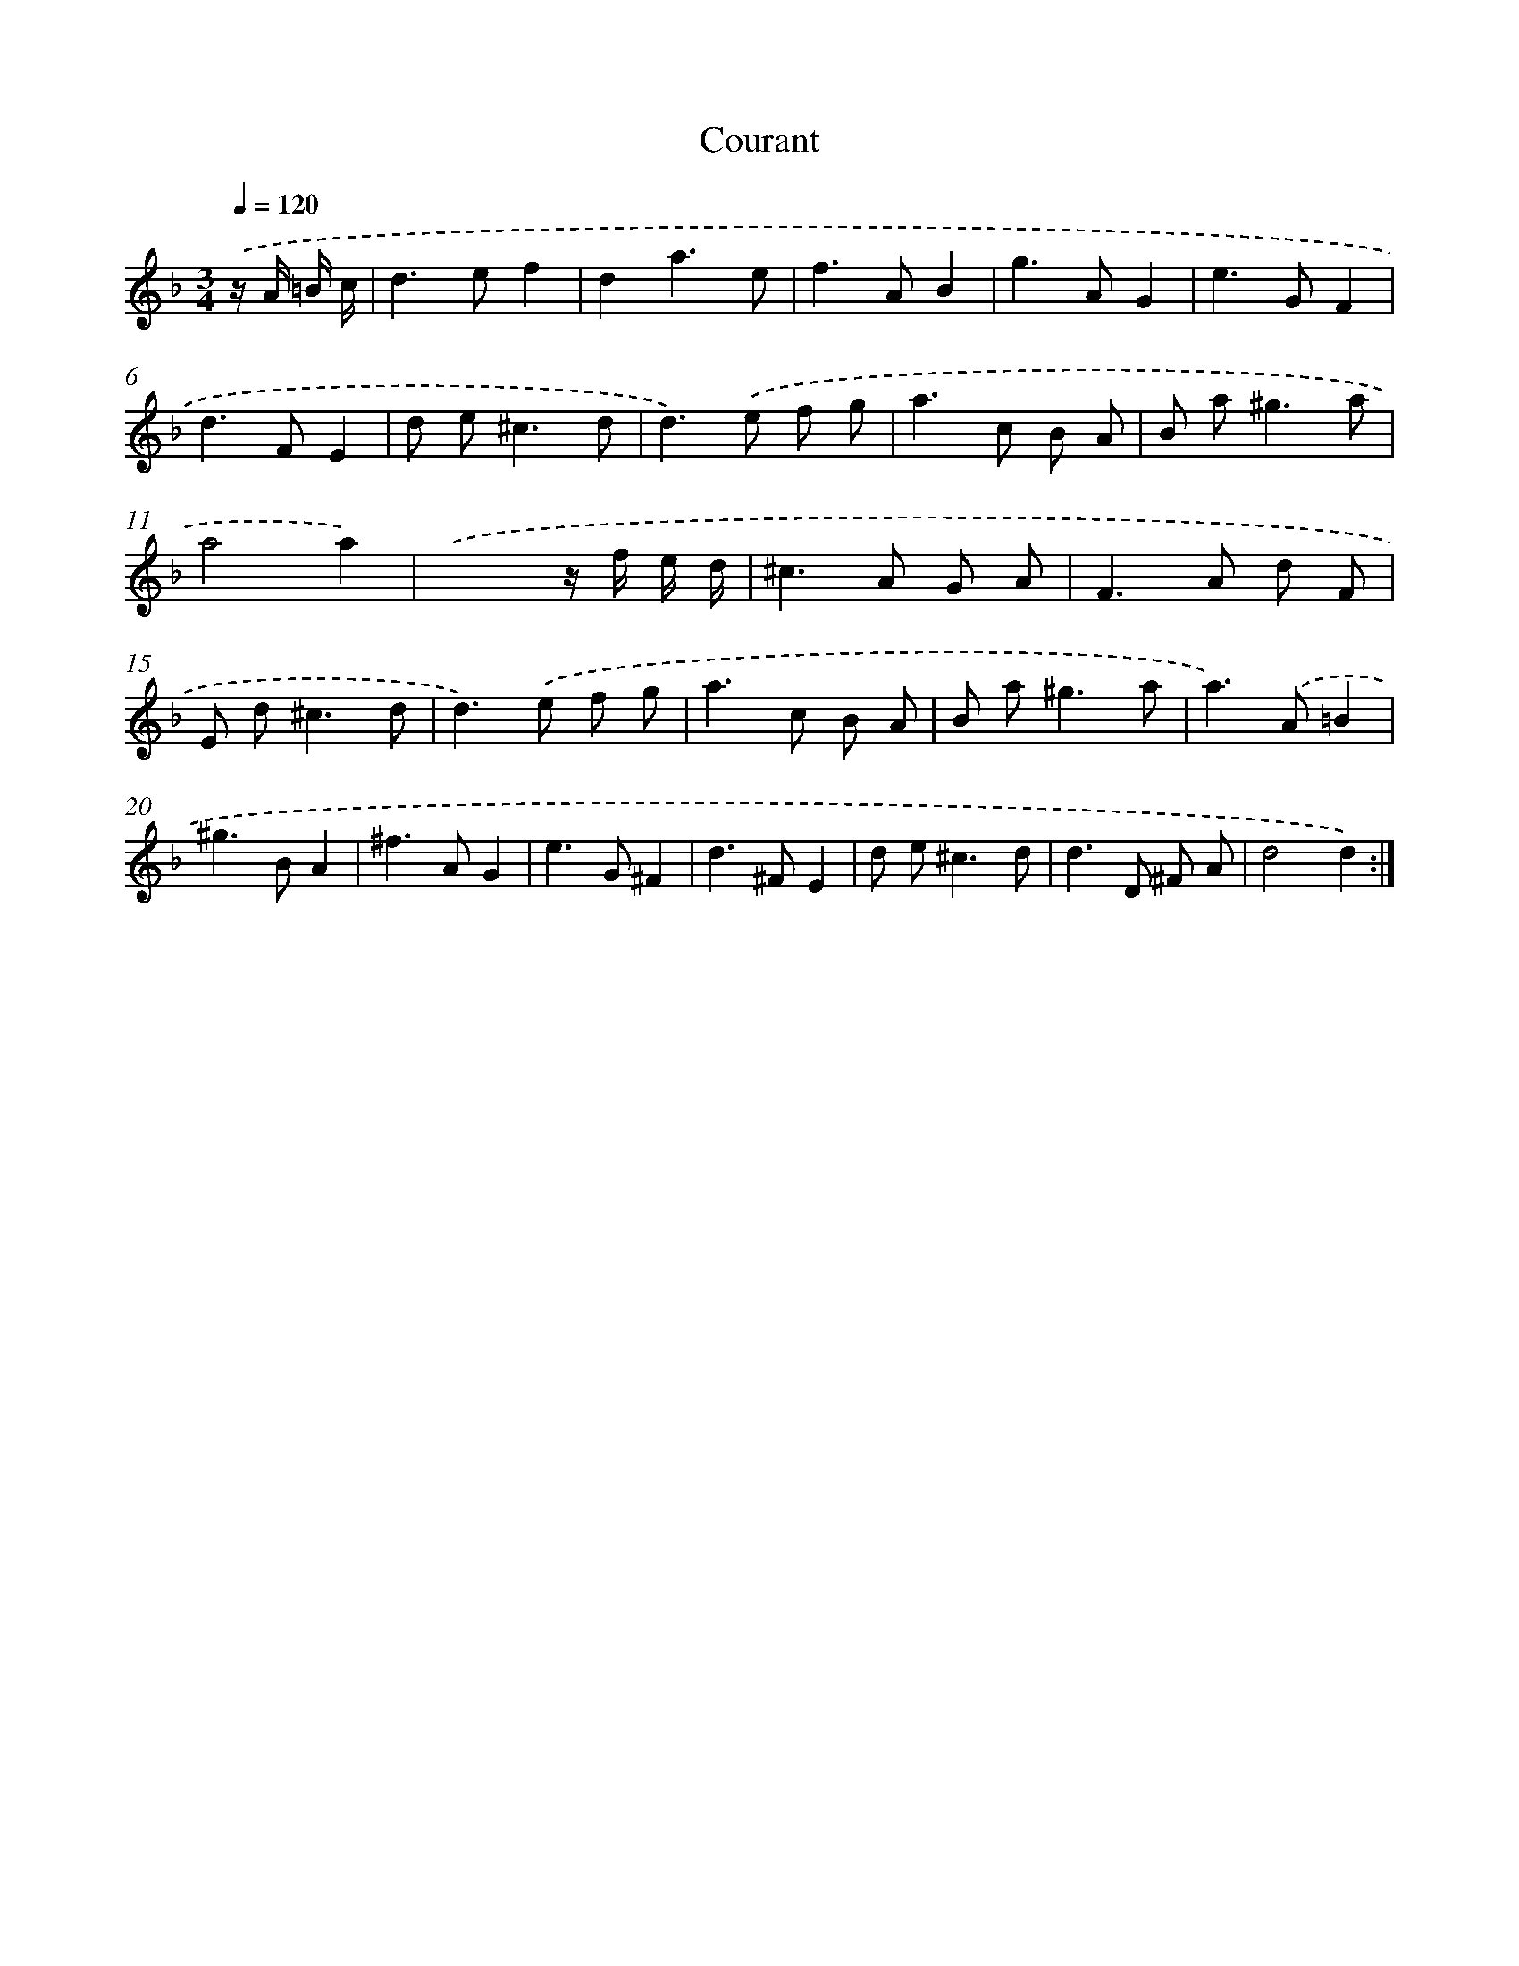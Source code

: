 X: 12022
T: Courant
%%abc-version 2.0
%%abcx-abcm2ps-target-version 5.9.1 (29 Sep 2008)
%%abc-creator hum2abc beta
%%abcx-conversion-date 2018/11/01 14:37:20
%%humdrum-veritas 230412749
%%humdrum-veritas-data 2142058412
%%continueall 1
%%barnumbers 0
L: 1/8
M: 3/4
Q: 1/4=120
K: F clef=treble
.('z/ A/ =B/ c/ [I:setbarnb 1]|
d2>e2f2 |
d2a3e |
f2>A2B2 |
g2>A2G2 |
e2>G2F2 |
d2>F2E2 |
d e2<^c2d |
d2>).('e2 f g |
a2>c2 B A |
B a2<^g2a |
a4a2) |
.('x4z/ f/ e/ d/ |
^c2>A2 G A |
F2>A2 d F |
E d2<^c2d |
d2>).('e2 f g |
a2>c2 B A |
B a2<^g2a |
a2>).('A2=B2 |
^g2>B2A2 |
^f2>A2G2 |
e2>G2^F2 |
d2>^F2E2 |
d e2<^c2d |
d2>D2 ^F A |
d4d2) :|]
